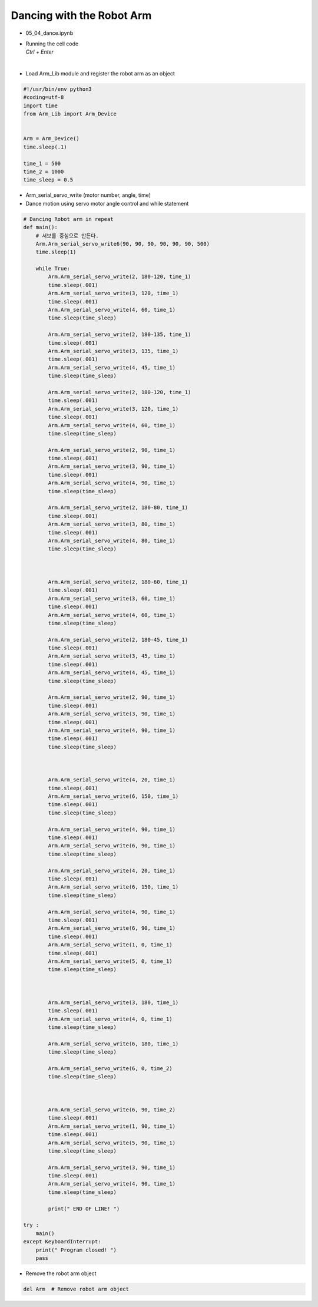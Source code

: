 ==========================
Dancing with the Robot Arm
==========================

-   05_04_dance.ipynb
-   | Running the cell code
    | `Ctrl + Enter`

.. thumbnail:: /_images/having_fun/dance1.png

|

-   Load Arm_Lib module and register the robot arm as an object


.. code-block:: python

    #!/usr/bin/env python3
    #coding=utf-8
    import time
    from Arm_Lib import Arm_Device


    Arm = Arm_Device()
    time.sleep(.1)

    time_1 = 500
    time_2 = 1000
    time_sleep = 0.5

-   Arm_serial_servo_write (motor number, angle, time)
-   Dance motion using servo motor angle control and while statement



.. code-block:: python

    # Dancing Robot arm in repeat
    def main():
        # 서보를 중심으로 만든다.
        Arm.Arm_serial_servo_write6(90, 90, 90, 90, 90, 90, 500)
        time.sleep(1)
        
        while True:
            Arm.Arm_serial_servo_write(2, 180-120, time_1)
            time.sleep(.001)
            Arm.Arm_serial_servo_write(3, 120, time_1)
            time.sleep(.001)
            Arm.Arm_serial_servo_write(4, 60, time_1)
            time.sleep(time_sleep)

            Arm.Arm_serial_servo_write(2, 180-135, time_1)
            time.sleep(.001)
            Arm.Arm_serial_servo_write(3, 135, time_1)
            time.sleep(.001)
            Arm.Arm_serial_servo_write(4, 45, time_1)
            time.sleep(time_sleep)

            Arm.Arm_serial_servo_write(2, 180-120, time_1)
            time.sleep(.001)
            Arm.Arm_serial_servo_write(3, 120, time_1)
            time.sleep(.001)
            Arm.Arm_serial_servo_write(4, 60, time_1)
            time.sleep(time_sleep)

            Arm.Arm_serial_servo_write(2, 90, time_1)
            time.sleep(.001)
            Arm.Arm_serial_servo_write(3, 90, time_1)
            time.sleep(.001)
            Arm.Arm_serial_servo_write(4, 90, time_1)
            time.sleep(time_sleep)

            Arm.Arm_serial_servo_write(2, 180-80, time_1)
            time.sleep(.001)
            Arm.Arm_serial_servo_write(3, 80, time_1)
            time.sleep(.001)
            Arm.Arm_serial_servo_write(4, 80, time_1)
            time.sleep(time_sleep)



            Arm.Arm_serial_servo_write(2, 180-60, time_1)
            time.sleep(.001)
            Arm.Arm_serial_servo_write(3, 60, time_1)
            time.sleep(.001)
            Arm.Arm_serial_servo_write(4, 60, time_1)
            time.sleep(time_sleep)

            Arm.Arm_serial_servo_write(2, 180-45, time_1)
            time.sleep(.001)
            Arm.Arm_serial_servo_write(3, 45, time_1)
            time.sleep(.001)
            Arm.Arm_serial_servo_write(4, 45, time_1)
            time.sleep(time_sleep)

            Arm.Arm_serial_servo_write(2, 90, time_1)
            time.sleep(.001)
            Arm.Arm_serial_servo_write(3, 90, time_1)
            time.sleep(.001)
            Arm.Arm_serial_servo_write(4, 90, time_1)
            time.sleep(.001)
            time.sleep(time_sleep)



            Arm.Arm_serial_servo_write(4, 20, time_1)
            time.sleep(.001)
            Arm.Arm_serial_servo_write(6, 150, time_1)
            time.sleep(.001)
            time.sleep(time_sleep)

            Arm.Arm_serial_servo_write(4, 90, time_1)
            time.sleep(.001)
            Arm.Arm_serial_servo_write(6, 90, time_1)
            time.sleep(time_sleep)

            Arm.Arm_serial_servo_write(4, 20, time_1)
            time.sleep(.001)
            Arm.Arm_serial_servo_write(6, 150, time_1)
            time.sleep(time_sleep)

            Arm.Arm_serial_servo_write(4, 90, time_1)
            time.sleep(.001)
            Arm.Arm_serial_servo_write(6, 90, time_1)
            time.sleep(.001)
            Arm.Arm_serial_servo_write(1, 0, time_1)
            time.sleep(.001)
            Arm.Arm_serial_servo_write(5, 0, time_1)
            time.sleep(time_sleep)



            Arm.Arm_serial_servo_write(3, 180, time_1)
            time.sleep(.001)
            Arm.Arm_serial_servo_write(4, 0, time_1)
            time.sleep(time_sleep)

            Arm.Arm_serial_servo_write(6, 180, time_1)
            time.sleep(time_sleep)

            Arm.Arm_serial_servo_write(6, 0, time_2)
            time.sleep(time_sleep)



            Arm.Arm_serial_servo_write(6, 90, time_2)
            time.sleep(.001)
            Arm.Arm_serial_servo_write(1, 90, time_1)
            time.sleep(.001)
            Arm.Arm_serial_servo_write(5, 90, time_1)
            time.sleep(time_sleep)

            Arm.Arm_serial_servo_write(3, 90, time_1)
            time.sleep(.001)
            Arm.Arm_serial_servo_write(4, 90, time_1)
            time.sleep(time_sleep)

            print(" END OF LINE! ")

    try :
        main()
    except KeyboardInterrupt:
        print(" Program closed! ")
        pass



-   Remove the robot arm object 


.. code-block:: python

    del Arm  # Remove robot arm object
